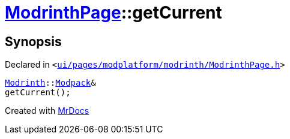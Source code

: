 [#ModrinthPage-getCurrent]
= xref:ModrinthPage.adoc[ModrinthPage]::getCurrent
:relfileprefix: ../
:mrdocs:


== Synopsis

Declared in `&lt;https://github.com/PrismLauncher/PrismLauncher/blob/develop/launcher/ui/pages/modplatform/modrinth/ModrinthPage.h#L73[ui&sol;pages&sol;modplatform&sol;modrinth&sol;ModrinthPage&period;h]&gt;`

[source,cpp,subs="verbatim,replacements,macros,-callouts"]
----
xref:Modrinth.adoc[Modrinth]::xref:Modrinth/Modpack.adoc[Modpack]&
getCurrent();
----



[.small]#Created with https://www.mrdocs.com[MrDocs]#
